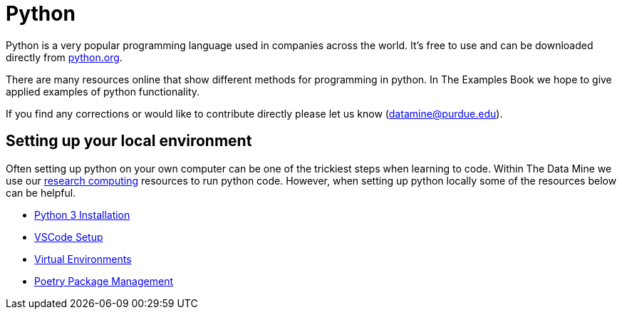 = Python

Python is a very popular programming language used in companies across the world. It's free to use and can be downloaded directly from https://www.python.org[python.org].

There are many resources online that show different methods for programming in python. In The Examples Book we hope to give applied examples of python functionality. 

If you find any corrections or would like to contribute directly please let us know (datamine@purdue.edu). 

== Setting up your local environment

Often setting up python on your own computer can be one of the trickiest steps when learning to code. Within The Data Mine we use our xref:data-engineering:rcac:introduction.adoc[research computing] resources to run python code. However, when setting up python locally some of the resources below can be helpful. 

* https://realpython.com/installing-python/[Python 3 Installation]
* https://code.visualstudio.com/docs/setup/setup-overview[VSCode Setup]
* https://realpython.com/python-virtual-environments-a-primer/[Virtual Environments]
* https://python-poetry.org/[Poetry Package Management]